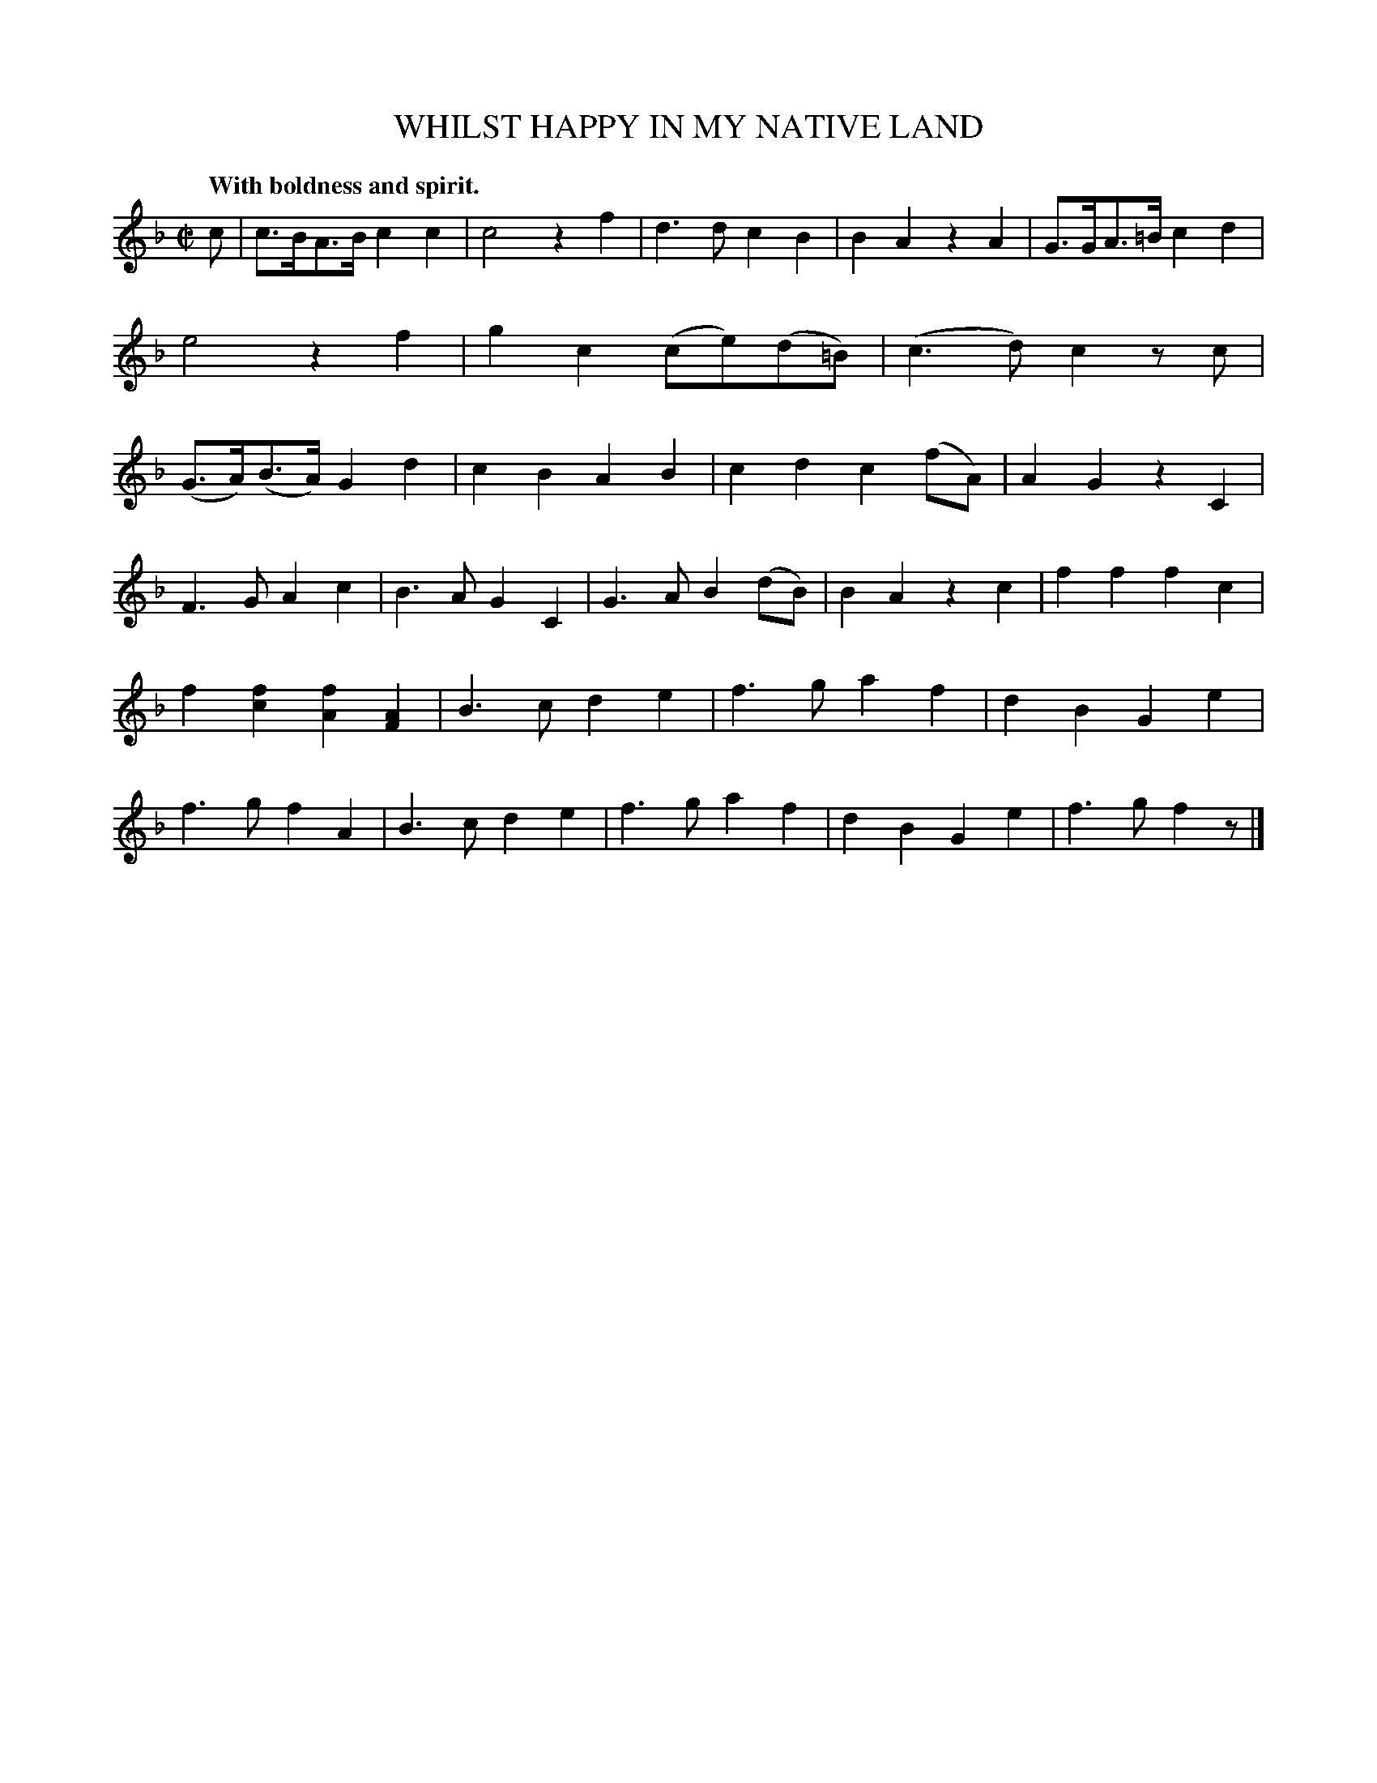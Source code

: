 X: 20241
T: WHILST HAPPY IN MY NATIVE LAND
Q: "With boldness and spirit."
%R: air, march
B: W. Hamilton "Universal Tune-Book" Vol. 2 Glasgow 1846 p.24 #1
S: http://s3-eu-west-1.amazonaws.com/itma.dl.printmaterial/book_pdfs/hamiltonvol2web.pdf
Z: 2016 John Chambers <jc:trillian.mit.edu>
M: C|
L: 1/8
K: F
% - - - - - - - - - - - - - - - - - - - - - - - - -
c |\
c>BA>B c2c2 | c4 z2f2 |\
d3d c2B2 | B2A2 z2A2 |\
G>GA>=B c2d2 | e4 z2f2 |\
g2c2 (ce)(d=B) | (c3d) c2zc |\
(G>A)(B>A) G2d2 | c2B2 A2B2 |\
c2d2 c2(fA) | A2G2 z2C2 |
F3G A2c2 | B3A G2C2 |\
G3A B2(dB) | B2A2 z2c2 |\
f2f2 f2c2 | f2[f2c2] [f2A2][A2F2] |\
B3c d2e2 | f3g a2f2 |\
d2B2 G2e2 | f3g f2A2 |\
B3c d2e2 | f3g a2f2 |\
d2B2G2e2 | f3g f2z |]
% - - - - - - - - - - - - - - - - - - - - - - - - -
